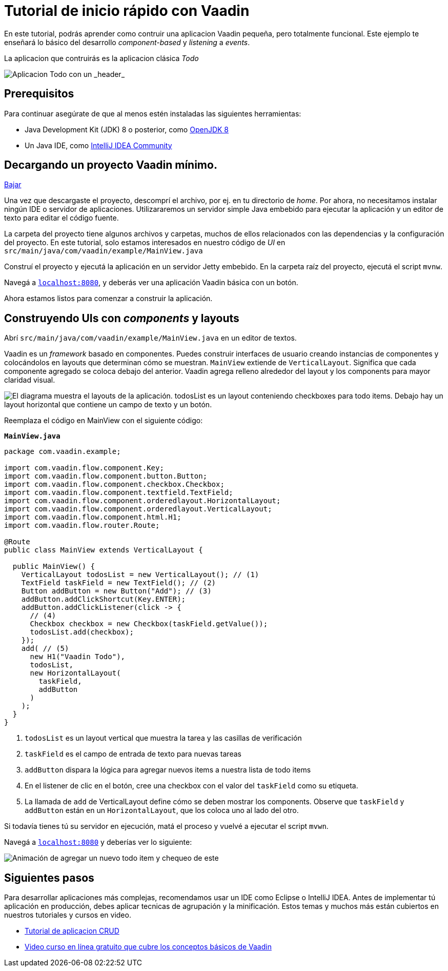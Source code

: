 = Tutorial de inicio rápido con Vaadin

En este tutorial, podrás aprender como contruir una aplicacion Vaadin pequeña, pero totalmente funcional. Este ejemplo te enseñará lo básico del desarrollo _component-based_ y _listening_ a _events_. 

La aplicacion que contruirás es la aplicacion clásica _Todo_ 

image::app-overview.png[Aplicacion Todo con un _header_, _checkboxes_ para todo items y un _form_ para ingresar nuevos items]

== Prerequisitos

Para continuar asegúrate de que al menos estén instaladas las siguientes herramientas:

- Java Development Kit (JDK) 8 o posterior, como https://docs.aws.amazon.com/corretto/latest/corretto-8-ug/downloads-list.html[OpenJDK 8,window=_blank]
- Un Java IDE, como https://www.jetbrains.com/idea/download/[IntelliJ IDEA Community,window=_blank]

== Decargando un proyecto Vaadin mínimo. 

https://pages.vaadin.com/hubfs/1840687/my-app.zip[Bajar^, role="button button--bordered quickstart-download-project"]

Una vez que descargaste el proyecto, descomprí el archivo, por ej. en tu directorio de _home_. Por ahora, no necesitamos instalar ningún IDE o servidor de aplicaciones. Utilizararemos un servidor simple Java embebido para ejecutar la aplicación y un editor de texto para editar el código fuente.

La carpeta del proyecto tiene algunos archivos y carpetas, muchos de ellos relacionados con las dependencias y la configuración del proyecto. En este tutorial, solo estamos interesados en nuestro código de _UI_ en `src/main/java/com/vaadin/example/MainView.java`

Construí el proyecto y ejecutá la aplicación en un servidor Jetty embebido. En la carpeta raíz del proyecto, ejecutá el script `mvnw`.

Navegá a `http://localhost:8080[localhost:8080, rel="nofollow"]`, y deberás ver una aplicación Vaadin básica con un botón.

Ahora estamos listos para comenzar a construir la aplicación.

== Construyendo UIs con _components_ y layouts

Abrí `src/main/java/com/vaadin/example/MainView.java` en un editor de textos.

Vaadin es un _framework_ basado en componentes. Puedes construir interfaces de usuario creando instancias de componentes y colocándolos en layouts que determinan cómo se muestran. `MainView` extiende de `VerticalLayout`. Significa que cada componente agregado se coloca debajo del anterior. Vaadin agrega relleno alrededor del layout y los components para mayor claridad visual.

image::component-layout.png[El diagrama muestra el layouts de la aplicación. todosList es un layout conteniendo checkboxes para todo items. Debajo hay un layout horizontal que contiene un campo de texto y un botón.]

Reemplaza el código en MainView con el siguiente código:

.`*MainView.java*`
[source,java]
----
package com.vaadin.example;

import com.vaadin.flow.component.Key;
import com.vaadin.flow.component.button.Button;
import com.vaadin.flow.component.checkbox.Checkbox;
import com.vaadin.flow.component.textfield.TextField;
import com.vaadin.flow.component.orderedlayout.HorizontalLayout;
import com.vaadin.flow.component.orderedlayout.VerticalLayout;
import com.vaadin.flow.component.html.H1;
import com.vaadin.flow.router.Route;

@Route
public class MainView extends VerticalLayout {

  public MainView() {
    VerticalLayout todosList = new VerticalLayout(); // (1)
    TextField taskField = new TextField(); // (2)
    Button addButton = new Button("Add"); // (3)
    addButton.addClickShortcut(Key.ENTER);
    addButton.addClickListener(click -> {
      // (4)
      Checkbox checkbox = new Checkbox(taskField.getValue());
      todosList.add(checkbox);
    });
    add( // (5)
      new H1("Vaadin Todo"),
      todosList,
      new HorizontalLayout(
        taskField,
        addButton
      )
    );
  }
}

---- 
<1> `todosList` es un layout vertical que muestra la tarea y las casillas de verificación
<2> `taskField` es el campo de entrada de texto para nuevas tareas
<3> `addButton` dispara la lógica para agregar nuevos items a nuestra lista de todo items
<4> En el listener de clic en el botón, cree una checkbox con el valor del `taskField` como su etiqueta.
<5> La llamada de `add` de VerticalLayout define cómo se deben mostrar los components. Observe que `taskField` y `addButton` están en un `HorizontalLayout`, que los coloca uno al lado del otro.

Si todavía tienes tú su servidor en ejecución, matá el proceso y vuelvé a ejecutar el script `mvwn`.

Navegá a `http://localhost:8080[localhost:8080, rel="nofollow"]` y deberías ver lo siguiente:

image::completed-app.gif[Animación de agregar un nuevo todo item y chequeo de este]

== Siguientes pasos

Para desarrollar aplicaciones más complejas, recomendamos usar un IDE como Eclipse o IntelliJ IDEA. Antes de implementar tú aplicación en producción, debes aplicar tecnicas de agrupación y la minificación. Estos temas y muchos más están cubiertos en nuestros tutoriales y cursos en video.

- link:/tutorials/getting-started-with-flow[Tutorial de aplicacion CRUD] 
- link:/training/courses[Video curso en línea gratuito que cubre los conceptos básicos de Vaadin]
